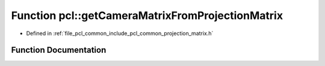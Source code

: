.. _exhale_function_namespacepcl_1ad020aa327df4698f74845eab051fee9c:

Function pcl::getCameraMatrixFromProjectionMatrix
=================================================

- Defined in :ref:`file_pcl_common_include_pcl_common_projection_matrix.h`


Function Documentation
----------------------


.. doxygenfunction:: pcl::getCameraMatrixFromProjectionMatrix(const Eigen::Matrix<float, 3, 4, Eigen::RowMajor>&, Eigen::Matrix3f&)

